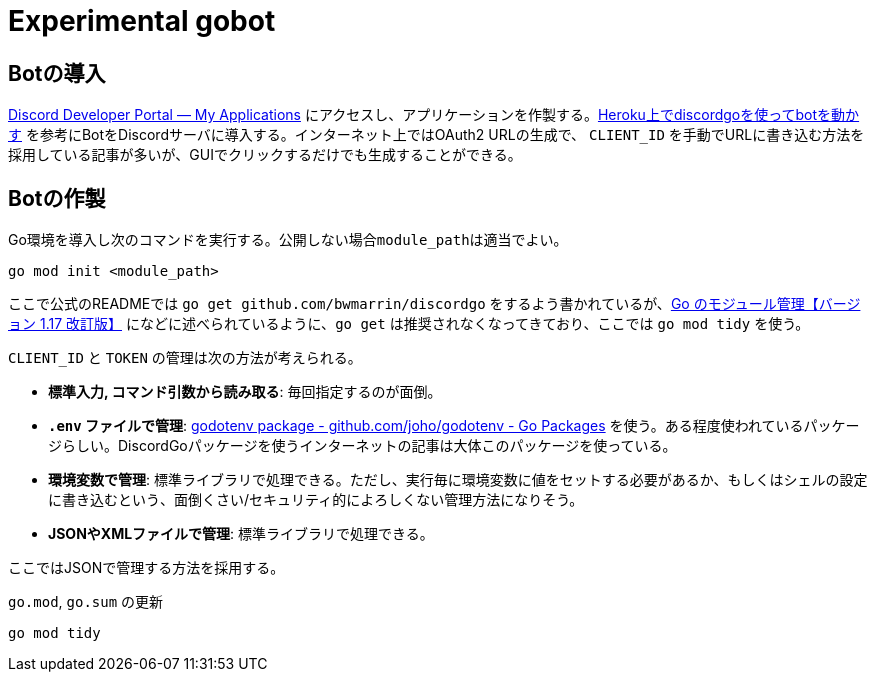 = Experimental gobot

== Botの導入

link:https://discord.com/developers/applications[Discord Developer Portal — My Applications] にアクセスし、アプリケーションを作製する。link:https://zenn.dev/newt_st21/articles/discordgo-with-heroku[Heroku上でdiscordgoを使ってbotを動かす] を参考にBotをDiscordサーバに導入する。インターネット上ではOAuth2 URLの生成で、 ``CLIENT_ID`` を手動でURLに書き込む方法を採用している記事が多いが、GUIでクリックするだけでも生成することができる。

== Botの作製

Go環境を導入し次のコマンドを実行する。公開しない場合``module_path``は適当でよい。

[source, console]
----
go mod init <module_path>
----

ここで公式のREADMEでは ``go get github.com/bwmarrin/discordgo`` をするよう書かれているが、link:https://zenn.dev/spiegel/articles/20210223-go-module-aware-mode#go-get-%E3%81%AF%E3%82%AA%E3%83%AF%E3%82%B3%E3%83%B3%EF%BC%9F[Go のモジュール管理【バージョン 1.17 改訂版】] になどに述べられているように、``go get`` は推奨されなくなってきており、ここでは ``go mod tidy`` を使う。

``CLIENT_ID`` と ``TOKEN`` の管理は次の方法が考えられる。

* *標準入力, コマンド引数から読み取る*: 毎回指定するのが面倒。
* *``.env`` ファイルで管理*: link:https://pkg.go.dev/github.com/joho/godotenv#section-readme[godotenv package - github.com/joho/godotenv - Go Packages] を使う。ある程度使われているパッケージらしい。DiscordGoパッケージを使うインターネットの記事は大体このパッケージを使っている。
* *環境変数で管理*: 標準ライブラリで処理できる。ただし、実行毎に環境変数に値をセットする必要があるか、もしくはシェルの設定に書き込むという、面倒くさい/セキュリティ的によろしくない管理方法になりそう。
* *JSONやXMLファイルで管理*: 標準ライブラリで処理できる。

ここではJSONで管理する方法を採用する。

[source, console]
.``go.mod``, ``go.sum`` の更新
----
go mod tidy
----
